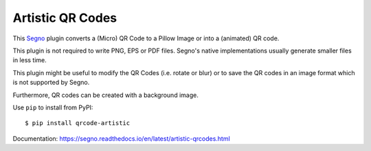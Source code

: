 Artistic QR Codes
-----------------

This `Segno <https://github.com/heuer/segno>`_ plugin converts a
(Micro) QR Code to a Pillow Image or into a (animated) QR code.

This plugin is not required to write PNG, EPS or PDF files. Segno's native
implementations usually generate smaller files in less time.

This plugin might be useful to modify the QR Codes (i.e. rotate or blur)
or to save the QR codes in an image format which is not supported by Segno.

Furthermore, QR codes can be created with a background image.

.. image:: https://github.com/heuer/qrcode-artistic/raw/develop/images/beatles.jpg

.. image:: https://github.com/heuer/qrcode-artistic/raw/develop/images/beatles-animated.gif


Use ``pip`` to install from PyPI::

    $ pip install qrcode-artistic


Documentation: https://segno.readthedocs.io/en/latest/artistic-qrcodes.html
